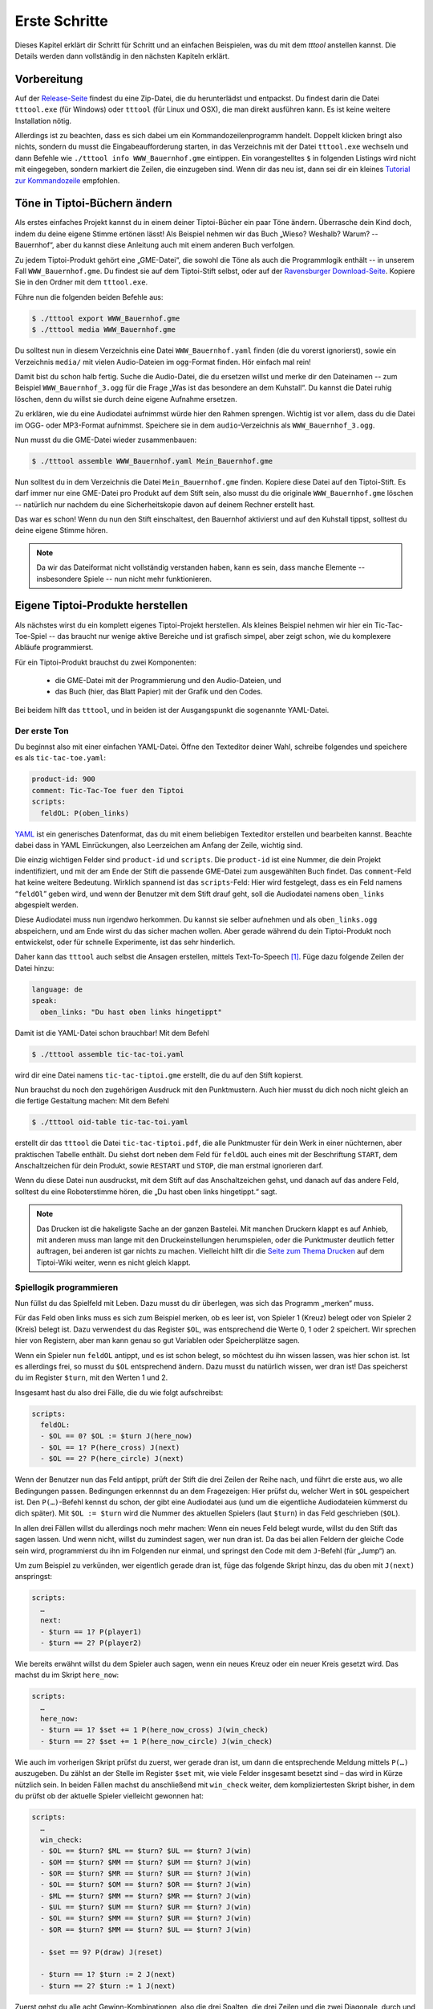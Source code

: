.. _erste_schritte:

Erste Schritte
==============

Dieses Kapitel erklärt dir Schritt für Schritt und an einfachen Beispielen, was du mit dem `tttool` anstellen kannst. Die Details werden dann vollständig in den nächsten Kapiteln erklärt.

Vorbereitung
------------

Auf der
`Release-Seite <https://github.com/entropia/tip-toi-reveng/releases>`_ findest du eine Zip-Datei, die du herunterlädst und entpackst. Du findest darin die Datei ``tttool.exe`` (für Windows) oder ``tttool`` (für Linux und OSX), die man direkt ausführen kann. Es ist keine weitere Installation nötig.

Allerdings ist zu beachten, dass es sich dabei um ein
Kommandozeilenprogramm handelt. Doppelt klicken bringt also nichts,
sondern du musst die Eingabeaufforderung starten, in das Verzeichnis mit der Datei
``tttool.exe`` wechseln und dann Befehle wie
``./tttool info WWW_Bauernhof.gme`` eintippen. Ein vorangestelltes ``$``
in folgenden Listings wird nicht mit eingegeben, sondern markiert die
Zeilen, die einzugeben sind. Wenn dir das neu ist, dann sei dir ein kleines
`Tutorial zur
Kommandozeile <http://www.owih.org/2012/03/04/xp-kommandozeile-teil-1/>`__
empfohlen.

Töne in Tiptoi-Büchern ändern
-----------------------------

Als erstes einfaches Projekt kannst du in einem deiner Tiptoi-Bücher ein paar Töne ändern. Überrasche dein Kind doch, indem du deine eigene Stimme ertönen lässt! Als Beispiel nehmen wir das Buch „Wieso? Weshalb? Warum? -- Bauernhof“, aber du kannst diese Anleitung auch mit einem anderen Buch verfolgen.

Zu jedem Tiptoi-Produkt gehört eine „GME-Datei“, die sowohl die Töne als auch die Programmlogik enthält -- in unserem Fall ``WWW_Bauernhof.gme``. Du findest sie auf dem Tiptoi-Stift selbst, oder auf der `Ravensburger Download-Seite <https://www.tiptoi.com/de/start/anleitung-haendischer-download/index.html>`_. Kopiere Sie in den Ordner mit dem ``tttool.exe``.

Führe nun die folgenden beiden Befehle aus:

.. code:: bash

  $ ./tttool export WWW_Bauernhof.gme
  $ ./tttool media WWW_Bauernhof.gme

Du solltest nun in diesem Verzeichnis eine Datei ``WWW_Bauernhof.yaml`` finden (die du  vorerst ignorierst), sowie ein Verzeichnis ``media/`` mit vielen Audio-Dateien im ``ogg``-Format finden. Hör einfach mal rein!

Damit bist du schon halb fertig. Suche die Audio-Datei, die du ersetzen willst und merke dir den Dateinamen -- zum Beispiel ``WWW_Bauernhof_3.ogg`` für die Frage „Was ist das besondere an dem Kuhstall“.  Du kannst die Datei ruhig löschen, denn du willst sie durch deine eigene Aufnahme ersetzen.

Zu erklären, wie du eine Audiodatei aufnimmst würde hier den Rahmen sprengen. Wichtig ist vor allem, dass du die Datei im OGG- oder MP3-Format aufnimmst. Speichere sie in dem ``audio``-Verzeichnis als ``WWW_Bauernhof_3.ogg``.

Nun musst du die GME-Datei wieder zusammenbauen:

.. code:: bash

  $ ./tttool assemble WWW_Bauernhof.yaml Mein_Bauernhof.gme

Nun solltest du in dem Verzeichnis die Datei ``Mein_Bauernhof.gme`` finden. Kopiere diese Datei auf den Tiptoi-Stift. Es darf immer nur eine GME-Datei pro Produkt auf dem Stift sein, also musst du die originale ``WWW_Bauernhof.gme`` löschen -- natürlich nur nachdem du eine Sicherheitskopie davon auf deinem Rechner erstellt hast.


Das war es schon! Wenn du nun den Stift einschaltest, den Bauernhof aktivierst und auf den Kuhstall tippst, solltest du deine eigene Stimme hören.

.. note:: Da wir das Dateiformat nicht vollständig verstanden haben, kann es sein, dass manche Elemente -- insbesondere Spiele -- nun nicht mehr funktionieren.

Eigene Tiptoi-Produkte herstellen
---------------------------------

Als nächstes wirst du ein komplett eigenes Tiptoi-Projekt herstellen. Als kleines Beispiel nehmen wir hier ein Tic-Tac-Toe-Spiel -- das braucht nur wenige aktive Bereiche und ist grafisch simpel, aber zeigt schon, wie du komplexere Abläufe programmierst.

Für ein Tiptoi-Produkt brauchst du zwei Komponenten:

 * die GME-Datei mit der Programmierung und den Audio-Dateien, und
 * das Buch (hier, das Blatt Papier) mit der Grafik und den Codes.

Bei beidem hilft das ``tttool``, und in beiden ist der Ausgangspunkt die sogenannte YAML-Datei.

Der erste Ton
~~~~~~~~~~~~~

Du beginnst also mit einer einfachen YAML-Datei. Öffne den Texteditor deiner Wahl, schreibe folgendes und speichere es als ``tic-tac-toe.yaml``:

.. code:: yaml

   product-id: 900
   comment: Tic-Tac-Toe fuer den Tiptoi
   scripts:
     feldOL: P(oben_links)


`YAML <https://de.wikipedia.org/wiki/YAML>`_ ist ein generisches Datenformat,
das du mit einem beliebigen Texteditor erstellen und bearbeiten kannst. Beachte
dabei dass in YAML Einrückungen, also Leerzeichen am Anfang der Zeile, wichtig
sind.

Die einzig wichtigen Felder sind ``product-id`` und ``scripts``. Die ``product-id``
ist eine Nummer, die dein Projekt indentifiziert, und mit der am Ende der Stift
die passende GME-Datei zum ausgewählten Buch findet. Das ``comment``-Feld hat
keine weitere Bedeutung. Wirklich spannend ist das ``scripts``-Feld: Hier wird
festgelegt, dass es ein Feld namens “``feldOl``” geben wird, und wenn der
Benutzer mit dem Stift drauf geht, soll die Audiodatei namens
``oben_links`` abgespielt werden.

Diese Audiodatei muss nun irgendwo herkommen. Du kannst sie selber aufnehmen
und als ``oben_links.ogg`` abspeichern, und am Ende wirst du das sicher machen
wollen. Aber gerade während du dein Tiptoi-Produkt noch entwickelst, oder für
schnelle Experimente, ist das sehr hinderlich.

Daher kann das ``tttool`` auch selbst die Ansagen erstellen, mittels
Text-To-Speech [#]_.  Füge dazu folgende Zeilen der Datei hinzu:


.. code:: yaml

   language: de
   speak:
     oben_links: "Du hast oben links hingetippt"

Damit ist die YAML-Datei schon brauchbar! Mit dem Befehl

.. code:: bash

   $ ./tttool assemble tic-tac-toi.yaml

wird dir eine Datei namens ``tic-tac-tiptoi.gme`` erstellt, die du auf den
Stift kopierst.

Nun brauchst du noch den zugehörigen Ausdruck mit den Punktmustern. Auch hier musst du dich noch nicht gleich an die fertige Gestaltung machen: Mit dem Befehl

.. code:: bash

   $ ./tttool oid-table tic-tac-toi.yaml

erstellt dir das ``tttool`` die Datei ``tic-tac-tiptoi.pdf``, die alle
Punktmuster für dein Werk in einer nüchternen, aber praktischen Tabelle
enthält. Du siehst dort neben dem Feld für ``feldOL`` auch eines mit der Beschriftung ``START``, dem Anschaltzeichen für dein Produkt, sowie ``RESTART`` und ``STOP``, die man erstmal ignorieren darf.

Wenn du diese Datei nun ausdruckst, mit dem Stift auf das Anschaltzeichen gehst, und danach auf das andere Feld, solltest du eine Roboterstimme hören, die „Du hast oben links hingetippt.“ sagt.


.. note:: Das Drucken ist die hakeligste Sache an der ganzen Bastelei. Mit
   manchen Druckern klappt es auf Anhieb, mit anderen muss man lange mit den
   Druckeinstellungen herumspielen, oder die Punktmuster deutlich fetter
   auftragen, bei anderen ist gar nichts zu machen. Vielleicht hilft dir die
   `Seite zum Thema Drucken
   <https://github.com/entropia/tip-toi-reveng/wiki/Printing>`_ auf dem
   Tiptoi-Wiki weiter, wenn es nicht gleich klappt.

Spiellogik programmieren
~~~~~~~~~~~~~~~~~~~~~~~~

Nun füllst du das Spielfeld mit Leben. Dazu musst du dir überlegen, was sich das Programm „merken“ muss.

Für das Feld oben links muss es sich zum Beispiel merken, ob es leer ist, von Spieler 1 (Kreuz) belegt oder von Spieler 2 (Kreis) belegt ist. Dazu verwendest du das Register ``$OL``, was entsprechend die Werte 0, 1 oder 2 speichert. Wir sprechen hier von Registern, aber man kann genau so gut Variablen oder Speicherplätze sagen.

Wenn ein Spieler nun ``feldOL`` antippt, und es ist schon belegt, so möchtest du ihn wissen lassen, was hier schon ist. Ist es allerdings frei, so musst du ``$OL`` entsprechend ändern. Dazu musst du natürlich wissen, wer dran ist! Das speicherst du im Register ``$turn``, mit den Werten 1 und 2.

Insgesamt hast du also drei Fälle, die du wie folgt aufschreibst:

.. code:: yaml

   scripts:
     feldOL:
     - $OL == 0? $OL := $turn J(here_now)
     - $OL == 1? P(here_cross) J(next)
     - $OL == 2? P(here_circle) J(next)


Wenn der Benutzer nun das Feld antippt, prüft der Stift die drei Zeilen der Reihe nach, und führt die erste aus, wo alle Bedingungen passen. Bedingungen erkennnst du an dem Fragezeigen: Hier prüfst du, welcher Wert in ``$OL`` gespeichert ist. Den ``P(…)``-Befehl kennst du schon, der gibt eine Audiodatei aus (und um die eigentliche Audiodateien kümmerst du dich später). Mit ``$OL := $turn`` wird die Nummer des aktuellen Spielers (laut ``$turn``) in das Feld geschrieben (``$OL``).

In allen drei Fällen willst du allerdings noch mehr machen: Wenn ein neues Feld belegt wurde, willst du den Stift das sagen lassen. Und wenn nicht, willst du zumindest sagen, wer nun dran ist. Da das bei allen Feldern der gleiche Code sein wird, programmierst du ihn im Folgenden nur einmal, und springst den Code mit dem ``J``-Befehl (für „Jump“) an.

Um zum Beispiel zu verkünden, wer eigentlich gerade dran ist, füge das folgende Skript hinzu, das du oben mit ``J(next)`` anspringst:

.. code:: yaml

   scripts:
     …
     next:
     - $turn == 1? P(player1)
     - $turn == 2? P(player2)

Wie bereits erwähnt willst du dem Spieler auch sagen, wenn ein neues Kreuz oder ein neuer Kreis gesetzt wird. Das machst du im Skript ``here_now``:

.. code:: yaml

   scripts:
     …
     here_now:
     - $turn == 1? $set += 1 P(here_now_cross) J(win_check)
     - $turn == 2? $set += 1 P(here_now_circle) J(win_check)

Wie auch im vorherigen Skript prüfst du zuerst, wer gerade dran ist, um dann die entsprechende Meldung mittels ``P(…)`` auszugeben. Du zählst an der Stelle im Register ``$set`` mit, wie viele Felder insgesamt besetzt sind – das wird in Kürze nützlich sein. In beiden Fällen machst du anschließend mit ``win_check`` weiter, dem kompliziertesten Skript bisher, in dem du prüfst ob der aktuelle Spieler vielleicht gewonnen hat:

.. code:: yaml

   scripts:
     …
     win_check:
     - $OL == $turn? $ML == $turn? $UL == $turn? J(win)
     - $OM == $turn? $MM == $turn? $UM == $turn? J(win)
     - $OR == $turn? $MR == $turn? $UR == $turn? J(win)
     - $OL == $turn? $OM == $turn? $OR == $turn? J(win)
     - $ML == $turn? $MM == $turn? $MR == $turn? J(win)
     - $UL == $turn? $UM == $turn? $UR == $turn? J(win)
     - $OL == $turn? $MM == $turn? $UR == $turn? J(win)
     - $OR == $turn? $MM == $turn? $UL == $turn? J(win)

     - $set == 9? P(draw) J(reset)

     - $turn == 1? $turn := 2 J(next)
     - $turn == 2? $turn := 1 J(next)

Zuerst gehst du alle acht Gewinn-Kombinationen, also die drei Spalten, die drei Zeilen und die zwei Diagonale, durch und prüfst, ob alle drei Felder dem aktuellem Spieler gehören. Wenn ja, dann hat er gewonnen! (Und der Stift macht mit dem Skript ``win`` weiter.)

Wenn der aktuelle Spieler nicht gewonnen hat, schaust du, ob trotzdem das Feld voll ist. Das erkennst du daran, dass das Register ``$set``, das mitzählt, wie viele Felder belegt sind, den Wert 9 hat. Wenn ja, dann lässt du verlautbaren, dass das Spiel unentschieden endete, und beginnst von vorne.

Und sollte auch das nicht passiert sein, so änderst du aktuellen Spieler (und sagst wer jetzt dran ist, siehe oben).

Jetzt bist du fast fertig. Wenn der aktuelle Spieler gewinnt, dann willst du das verkünden, und das Spiel neu starten, mit dem Verlierer als neuen Startspieler:


.. code:: yaml

   scripts:
     …
     win:
     - $turn == 1? P(player1wins) $turn := 2 J(reset)
     - $turn == 2? P(player2wins) $turn := 1 J(reset)

Und wenn du das Spiel neu startest, musst du alle Felder leeren:

.. code:: yaml

   scripts:
     …
     reset: $set:=0 $OL:=0 $OM:=0 $OR:=0 $ML:=0 $MM:=0 $MR:=0 J(reset2)
     reset2: $UL:=0 $UM:=0 $UR:=0 J(next)

Du machst das mit zwei Skripten, weil der Tiptoi-Stift es nicht immer mag, wenn mehr als 8 Befehle in einem Skript sind. Das ``tttool`` würde dich allerdings warnen, falls du das mal vergisst.

Natürlich musst du für alle 9 Felder ein Program wie ``feldOL`` schreiben, aber die sehen genau so aus wie jenes, nur statt ``OL`` steht dann da ``OM``, ``OR``, ``ML``, und so weiter. Das ist ein wenig repetitiv, aber da kommst du nicht ohne Weiteres drum rum.

Nun bist du fast fertig mit der Programmierung. Es fehlt nur noch ein Detail: Du musst
sicherstellen, dass ganz am Anfang alle Register einen vernünftigen Wert haben. Wenn du nichts machst, sind die Register anfangs alle auf 0, was für die Felder und ``$set`` durchaus passt. Aber der aktuelle Spieler, ``$turn``, muss ja stets 1 oder 2 sein. Deshaben gibst du ein Init-Skript an.

.. code:: yaml

   init: $turn := 1

Die Init-Zeile darf nur Zuweisungen enthalten, aber du kannst trotzdem beim Anschalten auch Audio-Dateien abspielen. Dazu schreibst du sie in die ``welcome``-Zeile:

.. code:: yaml

   init: $turn := 1
   welcome: welcome, player1

Sowohl ``init`` als auch ``welcome`` gehören übrigens in die erste Spalte, und nicht etwa unterhalb von ``skripts:`` eingerückt.


Wenn du jetzt noch den ``speak``-Abschnitt vervollständigst, so ist die YAML-Datei endlich fertig. Hier nochmal in voller Länge und am Stück:

.. code:: yaml

   product-id: 900
   comment: Tic Tac Toe for the Tiptoi
   init: $turn := 1
   welcome: welcome, player1
   language: de

   scripts:
     feldOL:
     - $OL == 0? $OL := $turn J(here_now)
     - $OL == 1? P(here_cross) J(next)
     - $OL == 2? P(here_circle) J(next)
     feldOM:
     - $OM == 0? $OM := $turn J(here_now)
     - $OM == 1? P(here_cross) J(next)
     - $OM == 2? P(here_circle) J(next)
     feldOR:
     - $OR == 0? $OR := $turn J(here_now)
     - $OR == 1? P(here_cross) J(next)
     - $OR == 2? P(here_circle) J(next)
     feldML:
     - $ML == 0? $ML := $turn J(here_now)
     - $ML == 1? P(here_cross) J(next)
     - $ML == 2? P(here_circle) J(next)
     feldMM:
     - $MM == 0? $MM := $turn J(here_now)
     - $MM == 1? P(here_cross) J(next)
     - $MM == 2? P(here_circle) J(next)
     feldMR:
     - $MR == 0? $MR := $turn J(here_now)
     - $MR == 1? P(here_cross) J(next)
     - $MR == 2? P(here_circle) J(next)
     feldUL:
     - $UL == 0? $UL := $turn J(here_now)
     - $UL == 1? P(here_cross) J(next)
     - $UL == 2? P(here_circle) J(next)
     feldUM:
     - $UM == 0? $UM := $turn J(here_now)
     - $UM == 1? P(here_cross) J(next)
     - $UM == 2? P(here_circle) J(next)
     feldUR:
     - $UR == 0? $UR := $turn J(here_now)
     - $UR == 1? P(here_cross) J(next)
     - $UR == 2? P(here_circle) J(next)

     here_now:
     - $turn == 1? $set += 1 P(here_now_cross) J(win_check)
     - $turn == 2? $set += 1 P(here_now_circle) J(win_check)

     win_check:
     - $OL == $turn? $ML == $turn? $UL == $turn? J(win)
     - $OM == $turn? $MM == $turn? $UM == $turn? J(win)
     - $OR == $turn? $MR == $turn? $UR == $turn? J(win)
     - $OL == $turn? $OM == $turn? $OR == $turn? J(win)
     - $ML == $turn? $MM == $turn? $MR == $turn? J(win)
     - $UL == $turn? $UM == $turn? $UR == $turn? J(win)
     - $OL == $turn? $MM == $turn? $UR == $turn? J(win)
     - $OR == $turn? $MM == $turn? $UL == $turn? J(win)
     - $set == 9? P(draw) J(reset)
     - $turn == 1? $turn := 2 J(next)
     - $turn == 2? $turn := 1 J(next)

     win:
     - $turn == 1? P(player1wins) $turn := 2 J(reset)
     - $turn == 2? P(player2wins) $turn := 1 J(reset)

     reset: $set:=0 $OL:=0 $OM:=0 $OR:=0 $ML:=0 $MM:=0 $MR:=0 J(reset2)
     reset2: $UL:=0 $UM:=0 $UR:=0 J(next)

     next:
     - $turn == 1? P(player1)
     - $turn == 2? P(player2)

   speak:
     welcome: "Willkommen bei Tic-Tac-Tiptoi."
     player1: "Kreuz ist dran."
     player2: "Kreis ist dran."
     here_cross: "Hier ist schon ein Kreuz"
     here_circle: "Hier ist schon ein Kreis"
     here_now_cross: "Hier ist jetzt ein Kreuz"
     here_now_circle: "Hier ist jetzt ein Kreis"
     player1wins: "Kreuz gewinnt."
     player2wins: "Kreis gewinnt."
     draw: "Unentschieden"


Die Programmierung testen
~~~~~~~~~~~~~~~~~~~~~~~~~

Natürlich schreibst du so ein Programm nicht von oben bis unten runter, sondern in kleinen Stücken, die du dann zwischendurch testest.

Eine Möglichkeit ist natürlich, mittels

.. code:: bash

   $ ./tttool oid-table tic-tac-toi.yaml
   $ ./tttool assemble tic-tac-toi.yaml

eine neue OID-Tabelle und eine neu GME-Datei zu erzeugen, diese zu drucken bzw. auf den Stift zu kopieren, und dann mit der echten Hardware zu testen.

Doch auch wenn man die Tabelle nur dann ausdrucken muss, wenn man neue Felder hinzugefügt hat, ist das relativ nervig. Daher bietet das ``tttool`` ein Simulations-Modus, wo du eintippst, welches Feld man antippt, und es spielt dann die entsprechenden Audio-Dateien ab (Lautsprecher anschalten!):

.. code:: bash

   $ ./tttool play tic-tac-toi.yaml
   Initial state (not showing zero registers): $0=0 $10=1
   Playing audio sample 9
   Playing audio sample 5
   Next OID touched? feldOL
   Executing:  $3==0? $3:=$10 J(11263)
   Executing:  $10==1? $9+=1 P(4) J(11267)
   Playing audio sample 4
   Executing:  $10==1? $10:=2 J(11264)
   Executing:  $10==2? P(7)
   Playing audio sample 7
   State now: $0=0 $3=1 $9=1 $10=2
   Next OID touched?

So kannst du relativ schnell testen ob der neue Code funktioniert.

Das Spielbrett gestalten
~~~~~~~~~~~~~~~~~~~~~~~~

Damit ist die Programmierung des Tic-Tac-Toe-Spiels abgeschlossen, und du kannst dich an die grafische Gestaltung machen.

Eine sehr einfache Möglichkeit ist es, die Tabelle mit den Mustern, die du schon mit ``tttool oid-table`` erstellt hast, zu zerschneiden und die Muster auf ein konventionell gebasteltes Spielbrett zu kleben.

Aber du kannst natürlich auch am Rechner das Spielbrett gestalten, zum Beispiel mit einem Bildverarbeitungsprogramm wie dem kostenlosen `Gimp <https://www.gimp.org/>`_. Wenn du ein anderes Programm verwendest, musst du die Anleitung ensprechend anpassen.

Im Gimp legst du ein neues Bild an, und achtest hierbei, dass es in der richtigen Auflösung erstellt wird: Unter „Erweiterte Einstellungen“ setzt du die X- und Y-Auflösung auf 1200dpi:

.. figure:: img/gimp-new-image.png
   :align: center
   :scale: 50%
   :alt: Ein neues Projekt mit Gimp anlegen

   Ein neues Projekt mit Gimp anlegen


Nun malst du nach Herzenslust das Spielbrett auf das Bild. Vermeide allerdings die Bereiche, die der Spieler nachher antippen soll, all zu dunkel zu gestalten. Bevor du weißt was dein Drucker so kann, lasse sie einfach erstmal weiß.

Wenn du zufrieden bist, gilt es, die Punktmuster über das Bild zu legen. Dazu erzeugst du erstmal eine PNG-Datei pro Muster:

.. code:: bash

   $ ./tttool oid-codes tic-tac-toi.yaml

Du solltest jetzt im aktuellen Verzeichnis Dateien ``oid-900-feldML.png``, ``oid-900-feldMM.png`` und so weiter finden. Die Muster für die Felder und das START-Muster lädst du über „Datei → Als Ebenen öffnen …“ in Gimp. Sie tauchen jetzt links in der Ebenenansicht auf.

Wenn die Auflösung des Dokuments stimmt, sollten sie 3×3cm groß sein. Schiebe sie über die entsprechenden Stellen, und wenn sie zu groß sind, dann schneide sie zu, oder arbeite mit `Ebenenmasken <https://docs.gimp.org/de/gimp-dialogs-structure.html#gimp-layer-mask>`_.

Wichtig ist, dass du die Muster nie skalierst, sonst können sie nicht mehr erkannt werden! Wenn du größere Muster brauchst, dann kopiere sie mehrfach, oder erzeuge gleich größere Muster, etwa mittels

.. code:: bash

   $ ./tttool --code-dim 100x100 oid-codes tic-tac-toi.yaml

für 10×10cm.

.. figure:: img/gimp-tic-tac-tiptoi.png
   :align: center
   :scale: 50%
   :alt: Tic-Tac-Tiptoi

   Ein etwas lieblos gestaltetes Tic-Tac-Tiptoi

Nun druckst du das Bild direkt aus Gimp heraus aus, und achtest bei den Druckereinstellungen, dass es nicht skaliert wird (also nicht etwa „auf den Druckbereich anpassen“ auswählen“). Wenn die Druckergötter gnädig gestimmt sind, hälst du nun dein erstes selbst-gebautes Tiptoi-Spiel in der Hand!


Und jetzt?
~~~~~~~~~~

Tic-Tac-Toe funktionert, und du hast Lust auf mehr? Dann lass dich doch auf der `Galerie <http://tttool.entropia.de/>`_ inspirieren, und lese in den nächsten Seiten, um einen Überblick darüber zu gewinne, wie der Tiptoi-Stift funktioniert, was das ``tttool`` so alles kann, wie die YAML-Datei aufgebaut ist und was andere so alles an Tipps und Tricks für dich zusammen getragen haben.

Wenn du mal nicht weiterkommst, dann darfst du dich gerne an die `Tiptoi-Mailingliste <https://lists.nomeata.de/mailman/listinfo/tiptoi>`_ wenden. Und wenn du etwas schönes Gebastelt hast, freuen wir uns immer wenn du uns auf der Mailingliste davon erzählst.

Viel Vergnügen!



.. [#] Für Windows bringt das ```tttool` die nötigen Programme mit, auf anderen
   Systemen wird dich das ``tttool`` gegebenenfalls bitten, weitere Pakete zu
   installieren.
